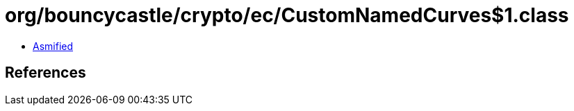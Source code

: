 = org/bouncycastle/crypto/ec/CustomNamedCurves$1.class

 - link:CustomNamedCurves$1-asmified.java[Asmified]

== References

